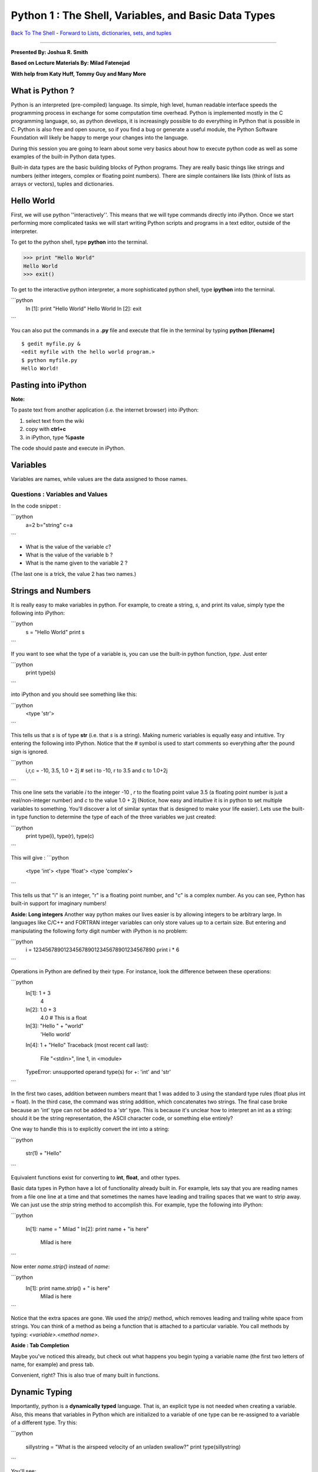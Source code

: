 ______________________________________________________________________
 Python 1 : The Shell, Variables, and Basic Data Types 
______________________________________________________________________

`Back To The Shell <http://github.com/thehackerwithin/UofCSCBC2012/tree/master/1-Shell/>`_ - 
`Forward to Lists, dictionaries, sets, and tuples <http://github.com/thehackerwithin/UofCSCBC2012/tree/master/2b-PythonDataStructures/>`_

----

**Presented By: Joshua R. Smith**

**Based on Lecture Materials By: Milad Fatenejad**

**With help from Katy Huff, Tommy Guy and Many More**

----------------------------------------------------------------------
What is Python ?
----------------------------------------------------------------------

Python is an interpreted (pre-compiled) language. Its simple, high level, human 
readable interface speeds the programming process in exchange for some 
computation time overhead. Python is implemented mostly in the C programming 
language, so, as python develops, it is increasingly possible to do everything 
in Python that is possible in C. Python is also free and open source, so if you 
find a bug or generate a useful module, the Python Software Foundation will 
likely be happy to merge your changes into the language.

During this session you are going to learn about some very basics about how to 
execute python code as well as some examples of the built-in Python data types.

Built-in data types are the basic building blocks of Python programs. They are 
really basic things like strings and numbers (either integers, complex or 
floating point numbers). There are simple containers like lists (think of lists 
as arrays or vectors), tuples and dictionaries. 

----------------------------------------------------------------------
Hello World
----------------------------------------------------------------------

First, we will use python ''interactively''. This means that we will type 
commands directly into iPython. Once we start performing more complicated tasks 
we will start writing Python scripts and programs in a text editor, outside of 
the interpreter. 

To get to the python shell, type **python** into the terminal.

.. code-block:: python

  >>> print "Hello World"
  Hello World
  >>> exit()


To get to the interactive python interpreter, a more sophisticated python shell, 
type **ipython** into the terminal.

```python
  In [1]: print "Hello World"
  Hello World
  In [2]: exit
```

You can also put the commands in a **.py** file and execute that file in the 
terminal by typing **python [filename]**

::

  $ gedit myfile.py &
  <edit myfile with the hello world program.>
  $ python myfile.py
  Hello World!


----------------------------------------------------------------------
 Pasting into iPython 
----------------------------------------------------------------------
 
**Note:** 

To paste text from another application (i.e. the internet browser) into iPython: 

#. select text from the wiki
#. copy with **ctrl+c**
#. in iPython, type **%paste**

The code should paste and execute in iPython.



----------------------------------------------------------------------
Variables
----------------------------------------------------------------------

Variables are names, while values are the data assigned to those names.

......................................................................
Questions : Variables and Values
......................................................................

In the code snippet :

```python
   a=2
   b="string"
   c=a
```

- What is the value of the variable `c`?
- What is the value of the variable b ?
- What is the name given to the variable 2 ?

(The last one is a trick, the value 2 has two names.)

----------------------------------------------------------------------
 Strings and Numbers 
----------------------------------------------------------------------


It is really easy to make variables in python. For example, to create a string, 
`s`, and print its value, simply type the following into iPython:

```python
   s = "Hello World"
   print s
```

If you want to see what the type of a variable is, you can use the built-in 
python function, `type`. Just enter 

```python
  print type(s)
```

into iPython and you should see something like this:

```python
     <type 'str'>
```

This tells us that `s` is of type **str** (i.e. that `s` is a string).  Making 
numeric variables is equally easy and intuitive. Try entering the following into 
IPython. Notice that the # symbol is used to start comments so everything after 
the pound sign is ignored.

```python
  i,r,c = -10, 3.5, 1.0 + 2j  # set i to -10, r to 3.5 and c to 1.0+2j
```


This one line sets the variable `i` to the integer -10 , `r` to the floating 
point value 3.5 (a floating point number is just a real/non-integer number) and 
`c` to the value  1.0 + 2j (Notice, how easy and intuitive it is in python to 
set multiple variables to something. You'll discover a lot of similar syntax 
that is designed to make your life easier). Lets use the built-in type function 
to determine the type of each of the three variables we just created:

```python
  print type(i), type(r), type(c) 
```

This will give :
```python
   <type 'int'> <type 'float'> <type 'complex'>
```

This tells us that "i" is an integer, "r" is a floating point number, and "c" is 
a complex number. As you can see, Python has built-in support for imaginary 
numbers! 

**Aside: Long integers**
Another way python makes our lives easier is by allowing integers to be 
arbitrary large. In languages like C/C++ and FORTRAN integer variables can only 
store values up to a certain size. But entering and manipulating the following 
forty digit number with iPython is no problem:

```python
  i = 1234567890123456789012345678901234567890 
  print i * 6
```

  
Operations in Python are defined by their type. For instance, look the 
difference between these operations:

```python
  In[1]:  1 + 3
    4
  In[2]:  1.0 + 3
    4.0  # This is a float
  In[3]: "Hello " + "world"
    'Hello world'
  In[4]: 1 + "Hello"
  Traceback (most recent call last):
    File "<stdin>", line 1, in <module>
  TypeError: unsupported operand type(s) for +: 'int' and 'str'
```



In the first two cases, addition between numbers meant that 1 was added to 3 
using the standard type rules (float plus int = float). In the third case, the 
command was string addition, which concatenates two strings. The final case 
broke because an 'int' type can not be added to a 'str' type. This is because 
it's unclear how to interpret an int as a string: should it be the string 
representation, the ASCII character code, or something else entirely?

One way to handle this is to explicitly convert the int into a string:

```python

   str(1) + "Hello"
```

Equivalent functions exist for converting to **int**, **float**, and other types.

Basic data types in Python have a lot of functionality already built in. For 
example, lets say that you are reading names from a file one line at a time and 
that sometimes the names have leading and trailing spaces that we want to strip 
away. We can just use the `strip` string method to accomplish this. For example, 
type the following into iPython:

```python

  In[1]: name = "   Milad    "
  In[2]: print name + "is here"
        Milad     is here
```

  
Now enter `name.strip()` instead of `name`:

```python
  In[1]: print name.strip() + " is here"
   Milad is here
```


Notice that the extra spaces are gone. We used the `strip()` method, which 
removes leading and trailing white space from strings. You can think of a method 
as being a function that is attached to a particular variable. You call methods 
by typing: `<variable>.<method name>`.


**Aside : Tab Completion**

Maybe you've noticed this already, but check out what happens you begin typing a 
variable name (the first two letters of name, for example)  and press tab. 

Convenient, right? This is also true of many built in functions.

----------------------------------------------------------------------
Dynamic Typing
----------------------------------------------------------------------

Importantly, python is a **dynamically typed** language. That is, an explicit 
type is not needed when creating a variable. Also, this means that variables in 
Python which are initialized to a variable of one type can be re-assigned to a 
variable of a different type. Try this:

```python

   sillystring = "What is the airspeed velocity of an unladen swallow?"
   print type(sillystring)
```

You'll see:

```python
    <type 'str'>
```

If you reassign silly string to an integer, what happens? That is, when you type :

```python
   sillystring = 98
   print type(sillystring)
```

You should see:

```python
    <type 'int'>
```


This is an interesting feature. Can you think of ways it can be helpful? Are 
there ways it might be troublesome? 

What is the type of sillystring be after this :

```python

  sillystring += 0.1
```


**Aside: In Place Equivalency**

What is the += syntax about? This is an in-place way to write ```sillystring = 
sillystring + 0.1```. It is common in a number of languages.

Importantly, though we do not explcity state them, variables always have exactly 
one type. The number 98 is an **int**. For the variable holding this value to be 
treated as  a float, it must be assigned as **98.0**. 

......................................................................
Questions : Dynamic Typing
......................................................................

Imagine that I first assign :

```python

  a=2
```

Then, I assign : 

```python

  a="Welcome to the ministry of silly walks."
```

What has happened to the memory that was pointing to the number 2??


----------------------------------------------------------------------
 Getting Help 
----------------------------------------------------------------------

One of the really nice features in Python is that a lot of the help and 
documentation is built into the code. Practically, this means that much of the 
time you don't have to go digging through some web site to find help. You can 
get help in Python using the `help` function. Lets look at an example - enter 

```python

  help(str.strip) 
```

into IPython. You should then see documentation for the 
strip method pop up. (NOTE: if you don't automatically return to the python 
interpreter, just hit "`q`" to exit the help screen). You can also use the 
question mark, "`?`", character to display the documentation as well. For 
example, enter 

```python

  str.strip?
```

  

into IPython to view the documentation. 

Now try entering 

```python

  help(str)
```



You should see documentation for the entire 
string type, including all of the string methods. This can be useful when you 
are trying to perform a specific task, but you don't know the right function to 
call. For example, lets say we want to convert the string "cooper" to uppercase, 
and we want to know if there is a string method which can do the job for us. 
Start by typing "`help(str)`" to pull up the string documentation. You can 
scroll through the string methods until you find a method called "upper" which 
has documentation that looks like:

::

 |  upper(...)
 |      S.upper() -> string
 |      |      Return a copy of the string S converted to uppercase.


These lines tell us that the string class has a method called "upper" which can 
be used to convert strings to uppercase. Now enter:

```python

  name = "cooper"
  print name.upper()
```


At which point, you should see the word "COOPER" printed to the screen. 


**Aside: Using Methods Directly on Data**

----

In the previous example, we first created a string variable, `name`, assigned it 
the value "cooper", then used the `upper` string method to obtain the uppercased 
version of the string. We didn't have to create a variable, however. We could 
simply enter:

```python

  print "cooper".upper()
```


To generate the uppercased version.

As we saw above, the **str** type has a lot of documentation associated with it, 
and we had to sift through most of it to find the upper method. If we had a way 
to simply print all of the **str** methods, we could have probably figured out 
that the `upper` method is what we wanted by the name and in a lot less time. 
Luckily, python has a built in function, "`dir`", for just this situation. The 
`dir` function takes a type name and prints all of the methods associated. Try 
entering "`print dir(str)`" to see a list of every method and variable 
associated with the string class. You can ignore the methods that start and end 
with double underscores for now. Try printing the methods associated with the 
**int**, and **complex** types.

Finally, there are some really basic functions that are built right into python 
that we have been using. For example, we used the "float" function above to 
convert a string to a floating point number. You can see a list of built in 
functions by entering `dir(__builtins__)`. If you see something interesting, 
such as the `zip` function, you can examine what it does using help(zip). 


......................................................................
Example : Manipulating Basic Data Types
......................................................................

Use the basic data types we've learned about along with the `help` and `dir` 
functions to figure out how to do the following using either one function or one 
method call:

* Take the absolute value of the number -1.4
* Begin with the string "a MaN and His DOG" and create the string "A man and his dog"
* Return the position of the character 'e' in the string "my test string" (The 
  answer is 4, since `m` is  is at position 0 not position 1)



